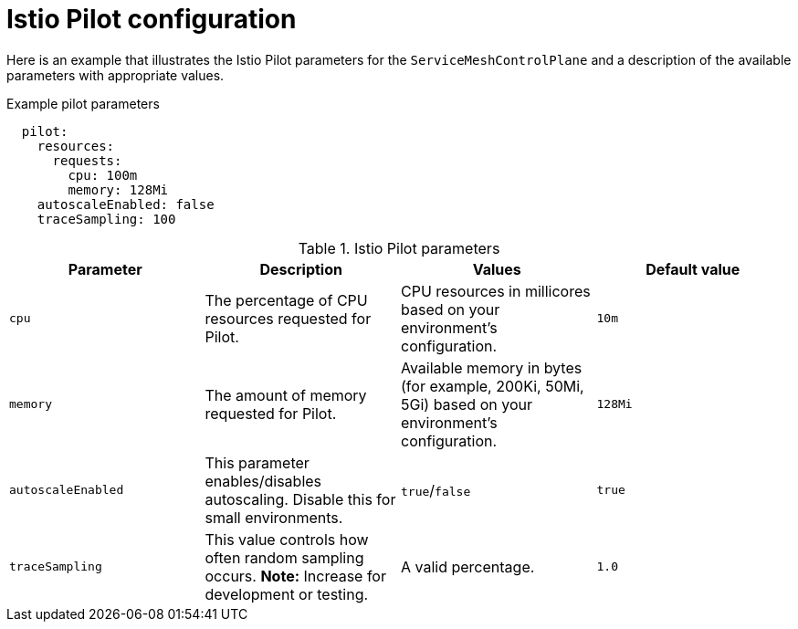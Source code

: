 // Module included in the following assemblies:
//
// * service_mesh/v1x/customizing-installation-ossm.adoc

[id="ossm-cr-pilot-1x_{context}"]
= Istio Pilot configuration

Here is an example that illustrates the Istio Pilot parameters for the `ServiceMeshControlPlane` and a description of the available parameters with appropriate values.

.Example pilot parameters
[source,yaml]
----
  pilot:
    resources:
      requests:
        cpu: 100m
        memory: 128Mi
    autoscaleEnabled: false
    traceSampling: 100
----

.Istio Pilot parameters
|===
|Parameter |Description |Values |Default value

|`cpu`
|The percentage of CPU resources requested for Pilot.
|CPU resources in millicores based on your environment's configuration.
|`10m`

|`memory`
|The amount of memory requested for Pilot.
|Available memory in bytes (for example, 200Ki, 50Mi, 5Gi) based on your environment's configuration.
|`128Mi`

|`autoscaleEnabled`
|This parameter enables/disables autoscaling. Disable this for small environments.
|`true`/`false`
|`true`


|`traceSampling`
|This value controls how often random sampling occurs. *Note:* Increase for development or testing.
|A valid percentage.
|`1.0`
|===
